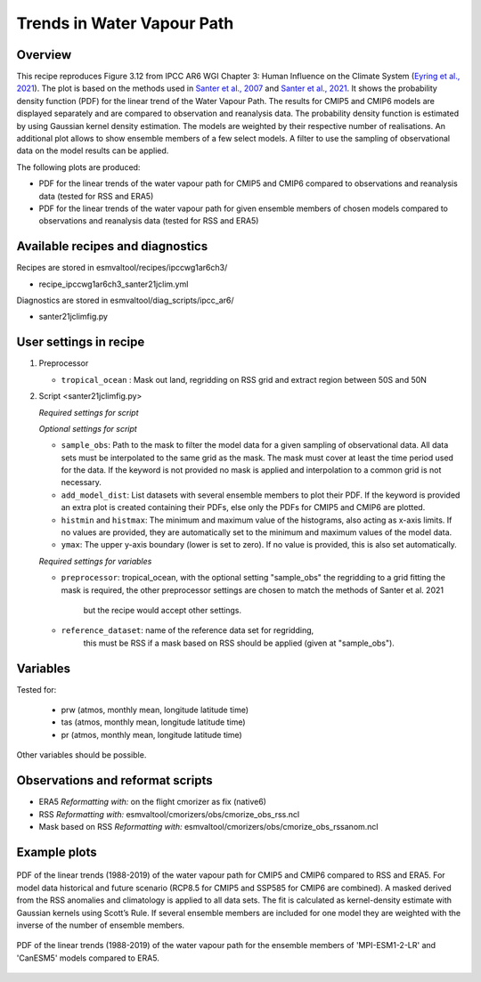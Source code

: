 .. _ipccwg1ar6ch3_santer21jclim:

Trends in Water Vapour Path
===========================

Overview
--------

This recipe reproduces Figure 3.12 from IPCC AR6 WGI Chapter 3: Human Influence on the Climate System (`Eyring et al., 2021`_).
The plot is based on the methods used in `Santer et al., 2007`_ and `Santer et al., 2021`_. 
It shows the probability density function (PDF) for the linear trend of the Water Vapour Path. 
The results for CMIP5 and CMIP6 models are displayed separately and are compared to observation and reanalysis data. 
The probability density function is estimated by using Gaussian kernel density estimation. 
The models are weighted by their respective number of realisations.
An additional plot allows to show ensemble members of a few select models.  
A filter to use the sampling of observational data on the model results can be applied.

The following plots are produced:

* PDF for the linear trends of the water vapour path for CMIP5 and CMIP6 compared to observations and reanalysis data (tested for RSS and ERA5)

* PDF for the linear trends of the water vapour path for given ensemble members of chosen models compared to observations and reanalysis data (tested for RSS and ERA5)

.. _Eyring et al., 2021: https://www.ipcc.ch/report/ar6/wg1/chapter/chapter-3/
.. _Santer et al., 2007: https://www.pnas.org/doi/full/10.1073/pnas.0702872104
.. _Santer et al., 2021: https://journals.ametsoc.org/view/journals/clim/34/15/JCLI-D-20-0768.1.xml

Available recipes and diagnostics
---------------------------------

Recipes are stored in esmvaltool/recipes/ipccwg1ar6ch3/

* recipe_ipccwg1ar6ch3_santer21jclim.yml

Diagnostics are stored in esmvaltool/diag_scripts/ipcc_ar6/

* santer21jclimfig.py

User settings in recipe
-----------------------
#. Preprocessor

   * ``tropical_ocean`` : Mask out land, regridding on RSS grid and extract region between 50S and 50N


#. Script <santer21jclimfig.py>

   *Required settings for script*


   *Optional settings for script*

   * ``sample_obs``: Path to the mask to filter the model data for a given sampling of observational data. 
     All data sets must be interpolated to the same grid as the mask. The mask must cover at least the time period used for the data. 
     If the keyword is not provided no mask is applied and interpolation to a common grid is not necessary.
   * ``add_model_dist``: List datasets with several ensemble members to plot their PDF. 
     If the keyword is provided an extra plot is created containing their PDFs, else only the PDFs for CMIP5 and CMIP6 are plotted.
   * ``histmin`` and ``histmax``: The minimum and maximum value of the histograms, also acting as x-axis limits.
     If no values are provided, they are automatically set to the minimum and maximum values of the model data.
   * ``ymax``: The upper y-axis boundary (lower is set to zero). If no value is provided, this is also set automatically.

   *Required settings for variables*

   * ``preprocessor``: tropical_ocean, with the optional setting "sample_obs" 
     the regridding to a grid fitting the mask is required, the other 
     preprocessor settings are chosen to match the methods of Santer et al. 2021
      but the recipe would accept other settings.
   * ``reference_dataset``: name of the reference data set for regridding,
      this must be RSS if a mask based on RSS should be applied 
      (given at "sample_obs").

Variables
---------
Tested for:

  *  prw (atmos, monthly mean, longitude latitude time)

  *  tas (atmos, monthly mean, longitude latitude time)

  *  pr (atmos, monthly mean, longitude latitude time)

Other variables should be possible.

Observations and reformat scripts
---------------------------------

* ERA5
  *Reformatting with:* on the flight cmorizer as fix (native6)

* RSS
  *Reformatting with:* esmvaltool/cmorizers/obs/cmorize_obs_rss.ncl

* Mask based on RSS
  *Reformatting with:* esmvaltool/cmorizers/obs/cmorize_obs_rssanom.ncl


Example plots
-------------

.. _fig1:
.. figure::  /recipes/figures/santer21jclim/fig1.png
   :align:   center

   PDF of the linear trends (1988-2019) of the water vapour path for CMIP5 and CMIP6 compared to RSS and ERA5. 
   For model data historical and future scenario (RCP8.5 for CMIP5 and SSP585 for CMIP6 are combined). 
   A masked derived from the RSS anomalies and climatology is applied to all data sets. 
   The fit is calculated as kernel-density estimate with Gaussian kernels using Scott’s Rule. 
   If several ensemble members are included for one model they are weighted with the inverse of the number of ensemble members.

.. _fig2:
.. figure::  /recipes/figures/santer21jclim/fig2.png
   :align:   center

   PDF of the linear trends (1988-2019) of the water vapour path for the ensemble members 
   of 'MPI-ESM1-2-LR' and 'CanESM5' models compared to ERA5.
